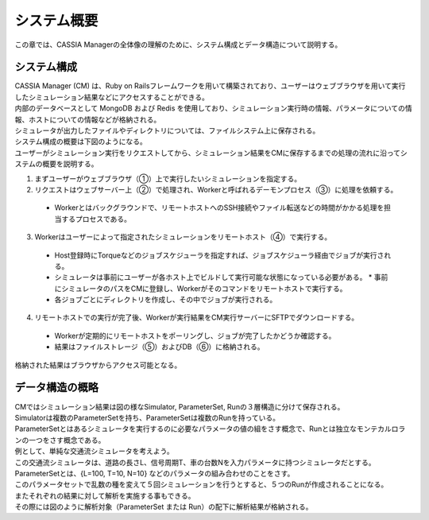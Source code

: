 ==========================================
システム概要
==========================================

この章では、CASSIA Managerの全体像の理解のために、システム構成とデータ構造について説明する。

システム構成
======================

| CASSIA Manager (CM) は、Ruby on Railsフレームワークを用いて構築されており、ユーザーはウェブブラウザを用いて実行したシミュレーション結果などにアクセスすることができる。
| 内部のデータベースとして MongoDB および Redis を使用しており、シミュレーション実行時の情報、パラメータについての情報、ホストについての情報などが格納される。
| シミュレータが出力したファイルやディレクトリについては、ファイルシステム上に保存される。
| システム構成の概要は下図のようになる。

.. image:: images/system_configuration_num.png
  :width: 30%
  :align: center

| ユーザーがシミュレーション実行をリクエストしてから、シミュレーション結果をCMに保存するまでの処理の流れに沿ってシステムの概要を説明する。

1. まずユーザーがウェブブラウザ（①）上で実行したいシミュレーションを指定する。
2. リクエストはウェブサーバー上（②）で処理され、Workerと呼ばれるデーモンプロセス（③）に処理を依頼する。
  * Workerとはバックグラウンドで、リモートホストへのSSH接続やファイル転送などの時間がかかる処理を担当するプロセスである。
3. Workerはユーザーによって指定されたシミュレーションをリモートホスト（④）で実行する。
  * Host登録時にTorqueなどのジョブスケジューラを指定すれば、ジョブスケジューラ経由でジョブが実行される。
  * シミュレータは事前にユーザーが各ホスト上でビルドして実行可能な状態になっている必要がある。
    * 事前にシミュレータのパスをCMに登録し、Workerがそのコマンドをリモートホストで実行する。
  * 各ジョブごとにディレクトリを作成し、その中でジョブが実行される。
4. リモートホストでの実行が完了後、Workerが実行結果をCM実行サーバーにSFTPでダウンロードする。
  * Workerが定期的にリモートホストをポーリングし、ジョブが完了したかどうか確認する。
  * 結果はファイルストレージ（⑤）およびDB（⑥）に格納される。

| 格納された結果はブラウザからアクセス可能となる。

.. image:: images/ss_output_files.png
  :width: 30%
  :align: center

データ構造の概略
==============================

| CMではシミュレーション結果は図の様なSimulator, ParameterSet, Runの３層構造に分けて保存される。

.. image:: images/data_structure.png
  :width: 30%
  :align: center

| Simulatorは複数のParameterSetを持ち、ParameterSetは複数のRunを持っている。
| ParameterSetとはあるシミュレータを実行するのに必要なパラメータの値の組をさす概念で、Runとは独立なモンテカルロランの一つをさす概念である。

| 例として、単純な交通流シミュレータを考えよう。
| この交通流シミュレータは、道路の長さL、信号周期T、車の台数Nを入力パラメータに持つシミュレータだとする。
| ParameterSetとは、{L=100, T=10, N=10} などのパラメータの組み合わせのことをさす。
| このパラメータセットで乱数の種を変えて５回シミュレーションを行うとすると、５つのRunが作成されることになる。

| またそれぞれの結果に対して解析を実施する事もできる。
| その際には図のように解析対象（ParameterSet または Run）の配下に解析結果が格納される。

